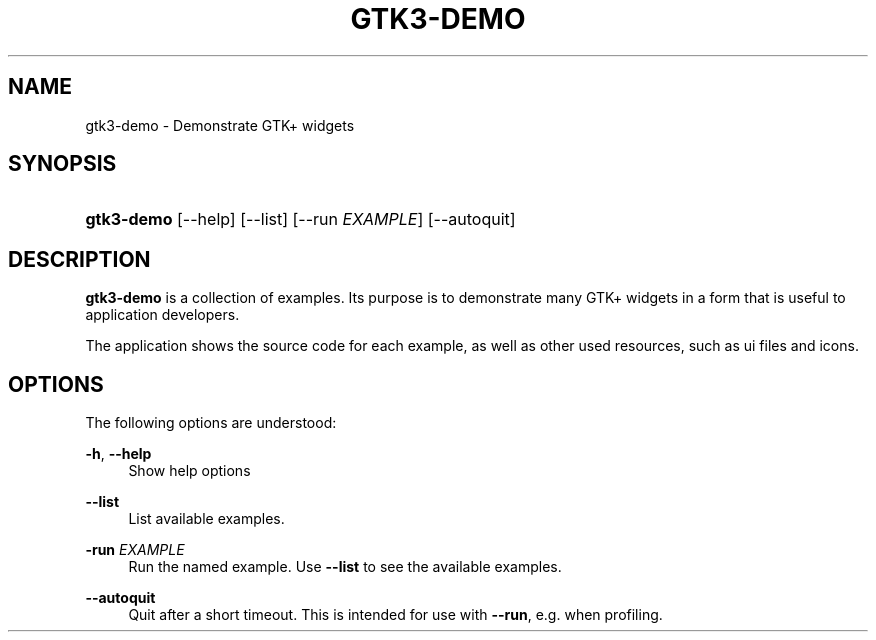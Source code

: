 '\" t
.\"     Title: gtk3-demo
.\"    Author: Matthias Clasen
.\" Generator: DocBook XSL Stylesheets v1.79.1 <http://docbook.sf.net/>
.\"      Date: 12/09/2016
.\"    Manual: User Commands
.\"    Source: GTK+
.\"  Language: English
.\"
.TH "GTK3\-DEMO" "1" "" "GTK+" "User Commands"
.\" -----------------------------------------------------------------
.\" * Define some portability stuff
.\" -----------------------------------------------------------------
.\" ~~~~~~~~~~~~~~~~~~~~~~~~~~~~~~~~~~~~~~~~~~~~~~~~~~~~~~~~~~~~~~~~~
.\" http://bugs.debian.org/507673
.\" http://lists.gnu.org/archive/html/groff/2009-02/msg00013.html
.\" ~~~~~~~~~~~~~~~~~~~~~~~~~~~~~~~~~~~~~~~~~~~~~~~~~~~~~~~~~~~~~~~~~
.ie \n(.g .ds Aq \(aq
.el       .ds Aq '
.\" -----------------------------------------------------------------
.\" * set default formatting
.\" -----------------------------------------------------------------
.\" disable hyphenation
.nh
.\" disable justification (adjust text to left margin only)
.ad l
.\" -----------------------------------------------------------------
.\" * MAIN CONTENT STARTS HERE *
.\" -----------------------------------------------------------------
.SH "NAME"
gtk3-demo \- Demonstrate GTK+ widgets
.SH "SYNOPSIS"
.HP \w'\fBgtk3\-demo\fR\ 'u
\fBgtk3\-demo\fR [\-\-help] [\-\-list] [\-\-run\ \fIEXAMPLE\fR] [\-\-autoquit]
.SH "DESCRIPTION"
.PP
\fBgtk3\-demo\fR
is a collection of examples\&. Its purpose is to demonstrate many GTK+ widgets in a form that is useful to application developers\&.
.PP
The application shows the source code for each example, as well as other used resources, such as ui files and icons\&.
.SH "OPTIONS"
.PP
The following options are understood:
.PP
\fB\-h\fR, \fB\-\-help\fR
.RS 4
Show help options
.RE
.PP
\fB\-\-list\fR
.RS 4
List available examples\&.
.RE
.PP
\fB\-run \fR\fB\fIEXAMPLE\fR\fR
.RS 4
Run the named example\&. Use
\fB\-\-list\fR
to see the available examples\&.
.RE
.PP
\fB\-\-autoquit\fR
.RS 4
Quit after a short timeout\&. This is intended for use with
\fB\-\-run\fR, e\&.g\&. when profiling\&.
.RE
